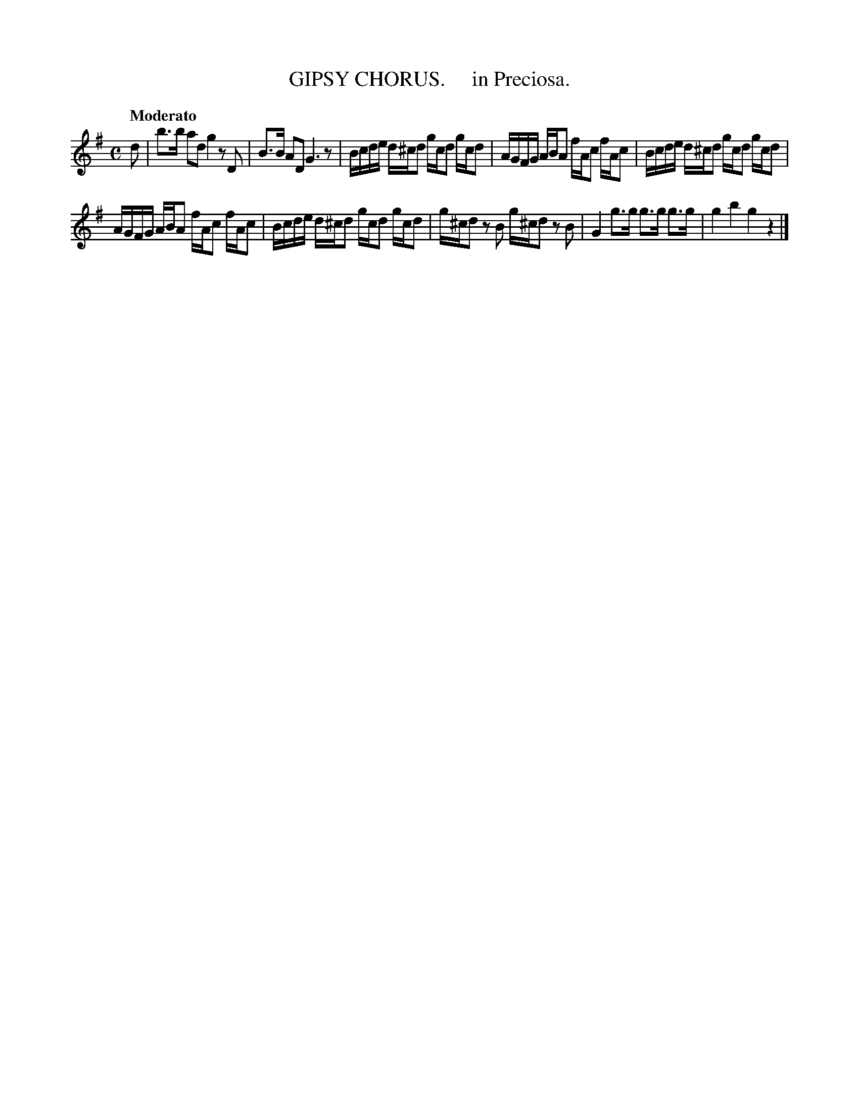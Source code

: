 X: 20542
T: GIPSY CHORUS.     in Preciosa.
Q: "Moderato"
%R: reel, march
B: "Edinburgh Repository of Music" v.2 p.54 #2
F: http://digital.nls.uk/special-collections-of-printed-music/pageturner.cfm?id=87776133
Z: 2015 John Chambers <jc:trillian.mit.edu>
M: C
L: 1/16
K: G
d2 |\
b3b a2d2 g4 z2D2 | B3B A2D2 G6 z2 |\
Bcde d^cd2 gcd2 gcd2 | AGFG ABA2 fAc2 fAc2 |\
Bcde d^cd2 gcd2 gcd2 |
AGFG ABA2 fAc2 fAc2 |\
Bcde d^cd2 gcd2 gcd2 | g^cd2 z2B2 g^cd2 z2B2 |\
G4 g3g g3g g3g | g4 b4 g4 z4 |]
